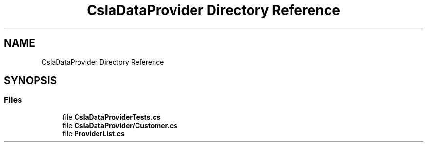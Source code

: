 .TH "CslaDataProvider Directory Reference" 3 "Wed Jul 21 2021" "Version 5.4.2" "CSLA.NET" \" -*- nroff -*-
.ad l
.nh
.SH NAME
CslaDataProvider Directory Reference
.SH SYNOPSIS
.br
.PP
.SS "Files"

.in +1c
.ti -1c
.RI "file \fBCslaDataProviderTests\&.cs\fP"
.br
.ti -1c
.RI "file \fBCslaDataProvider/Customer\&.cs\fP"
.br
.ti -1c
.RI "file \fBProviderList\&.cs\fP"
.br
.in -1c
